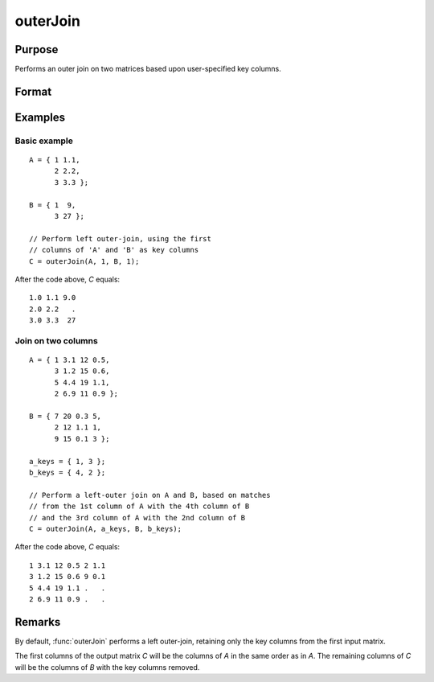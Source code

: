 
outerJoin
==============================================

Purpose
----------------
Performs an outer join on two matrices based upon user-specified key columns.
		

Format
----------------
.. function:: C = outerJoin(A, ca, B, cb)

    :param A: matrix to join
    :type A: matrix

    :param ca: key columns in *A*
    :type ca: scalar or vector

    :param B: matrix to join with *A*
    :type B: matrix

    :param cb: key columns in *B*
    :type cb: scalar or vector

    :return C: result of join of *A* and *B*

    :rtype C: matrix

Examples
----------------

Basic example
+++++++++++++

::

    A = { 1 1.1,
          2 2.2,
          3 3.3 };
        
    B = { 1  9,
          3 27 };
    
    // Perform left outer-join, using the first
    // columns of 'A' and 'B' as key columns
    C = outerJoin(A, 1, B, 1);

After the code above, *C* equals:

::

    1.0 1.1 9.0 
    2.0 2.2   .
    3.0 3.3  27

Join on two columns
+++++++++++++++++++

::

    A = { 1 3.1 12 0.5,
          3 1.2 15 0.6,
          5 4.4 19 1.1,
          2 6.9 11 0.9 };
    
    B = { 7 20 0.3 5,
          2 12 1.1 1,
          9 15 0.1 3 };
    
    a_keys = { 1, 3 };
    b_keys = { 4, 2 };
    
    // Perform a left-outer join on A and B, based on matches
    // from the 1st column of A with the 4th column of B
    // and the 3rd column of A with the 2nd column of B 
    C = outerJoin(A, a_keys, B, b_keys);

After the code above, *C* equals:

::

    1 3.1 12 0.5 2 1.1 
    3 1.2 15 0.6 9 0.1
    5 4.4 19 1.1 .   .
    2 6.9 11 0.9 .   .

Remarks
-------

By default, :func:`outerJoin` performs a left outer-join, retaining only the key
columns from the first input matrix.

The first columns of the output matrix *C* will be the columns of *A* in the
same order as in *A*. The remaining columns of *C* will be the columns of *B*
with the key columns removed.

.. seealso:: Functions :func:`innerJoin`

